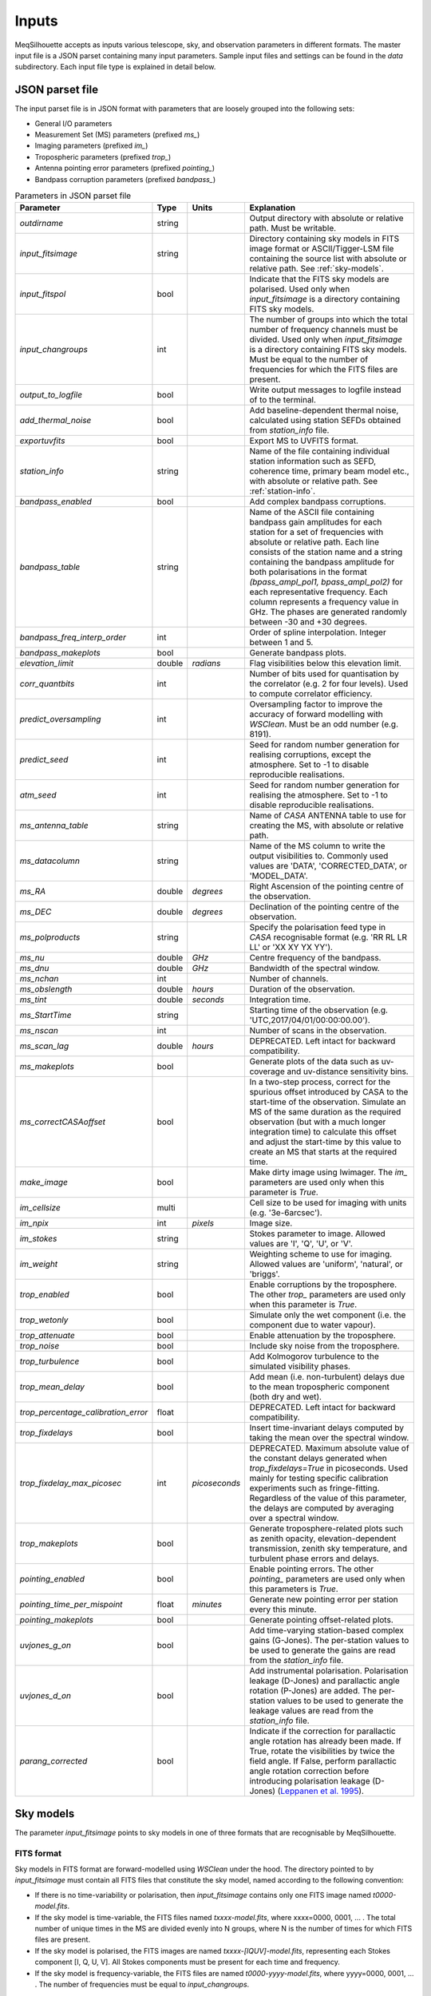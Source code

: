 ======
Inputs
======

MeqSilhouette accepts as inputs various telescope, sky, and observation parameters in different formats. The master input file is a JSON parset containing many input parameters. Sample input files and settings can be found in the *data* subdirectory. Each input file type is explained in detail below.

JSON parset file
################

The input parset file is in JSON format with parameters that are loosely grouped into the following sets:

*    General I/O parameters
*    Measurement Set (MS) parameters (prefixed *ms_*)
*    Imaging parameters (prefixed *im_*)
*    Tropospheric parameters (prefixed *trop_*)
*    Antenna pointing error parameters (prefixed *pointing_*)
*    Bandpass corruption parameters (prefixed *bandpass_*)

.. list-table:: Parameters in JSON parset file
   :widths: auto
   :header-rows: 1

   * - Parameter
     - Type
     - Units
     - Explanation
   * - *outdirname* 
     - string
     - 
     - Output directory with absolute or relative path. Must be writable.
   * - *input_fitsimage*
     - string
     - 
     - Directory containing sky models in FITS image format or ASCII/Tigger-LSM file containing the source list with absolute or relative path. See :ref:`sky-models`.
   * - *input_fitspol*
     - bool
     - 
     - Indicate that the FITS sky models are polarised. Used only when *input_fitsimage* is a directory containing FITS sky models.
   * - *input_changroups*
     - int
     - 
     - The number of groups into which the total number of frequency channels must be divided. Used only when *input_fitsimage* is a directory containing FITS sky models. Must be equal to the number of frequencies for which the FITS files are present.
   * - *output_to_logfile*
     - bool
     - 
     - Write output messages to logfile instead of to the terminal.
   * - *add_thermal_noise*
     - bool
     - 
     - Add baseline-dependent thermal noise, calculated using station SEFDs obtained from *station_info* file.
   * - *exportuvfits*
     - bool
     - 
     - Export MS to UVFITS format.
   * - *station_info*
     - string
     - 
     - Name of the file containing individual station information such as SEFD, coherence time, primary beam model etc., with absolute or relative path. See :ref:`station-info`.
   * - *bandpass_enabled*
     - bool
     - 
     - Add complex bandpass corruptions.
   * - *bandpass_table*
     - string
     - 
     - Name of the ASCII file containing bandpass gain amplitudes for each station for a set of frequencies with absolute or relative path. Each line consists of the station name and a string containing the bandpass amplitude for both polarisations in the format *(bpass_ampl_pol1, bpass_ampl_pol2)* for each representative frequency. Each column represents a frequency value in GHz. The phases are generated randomly between -30 and +30 degrees.
   * - *bandpass_freq_interp_order*
     - int
     - 
     - Order of spline interpolation. Integer between 1 and 5.
   * - *bandpass_makeplots*
     - bool
     - 
     - Generate bandpass plots.
   * - *elevation_limit*
     - double
     - *radians*
     - Flag visibilities below this elevation limit.
   * - *corr_quantbits*
     - int
     - 
     - Number of bits used for quantisation by the correlator (e.g. 2 for four levels). Used to compute correlator efficiency.
   * - *predict_oversampling*
     - int
     - 
     - Oversampling factor to improve the accuracy of forward modelling with *WSClean*. Must be an odd number (e.g. 8191).
   * - *predict_seed*
     - int
     - 
     - Seed for random number generation for realising corruptions, except the atmosphere. Set to -1 to disable reproducible realisations.
   * - *atm_seed*
     - int
     - 
     - Seed for random number generation for realising the atmosphere. Set to -1 to disable reproducible realisations.
   * - *ms_antenna_table*
     - string
     - 
     - Name of *CASA* ANTENNA table to use for creating the MS, with absolute or relative path.
   * - *ms_datacolumn*
     - string
     - 
     - Name of the MS column to write the output visibilities to. Commonly used values are 'DATA', 'CORRECTED_DATA', or 'MODEL_DATA'.
   * - *ms_RA*
     - double
     - *degrees*
     - Right Ascension of the pointing centre of the observation.
   * - *ms_DEC*
     - double
     - *degrees*
     - Declination of the pointing centre of the observation.
   * - *ms_polproducts*
     - string
     - 
     - Specify the polarisation feed type in *CASA* recognisable format (e.g. 'RR RL LR LL' or 'XX XY YX YY').
   * - *ms_nu*
     - double
     - *GHz*
     - Centre frequency of the bandpass.
   * - *ms_dnu*
     - double
     - *GHz*
     - Bandwidth of the spectral window.
   * - *ms_nchan*
     - int
     - 
     - Number of channels. 
   * - *ms_obslength*
     - double
     - *hours*
     - Duration of the observation.
   * - *ms_tint*
     - double
     - *seconds*
     - Integration time.
   * - *ms_StartTime*
     - string
     - 
     - Starting time of the observation (e.g. 'UTC,2017/04/01/00:00:00.00').
   * - *ms_nscan*
     - int
     -
     - Number of scans in the observation.
   * - *ms_scan_lag*
     - double
     - *hours*
     - DEPRECATED. Left intact for backward compatibility.
   * - *ms_makeplots*
     - bool
     - 
     - Generate plots of the data such as uv-coverage and uv-distance sensitivity bins.
   * - *ms_correctCASAoffset*
     - bool
     - 
     - In a two-step process, correct for the spurious offset introduced by CASA to the start-time of the observation. Simulate an MS of the same duration as the required observation (but with a much longer integration time) to calculate this offset and adjust the start-time by this value to create an MS that starts at the required time.
   * - *make_image*
     - bool
     - 
     - Make dirty image using lwimager. The *im_* parameters are used only when this parameter is *True*.
   * - *im_cellsize*
     - multi
     - 
     - Cell size to be used for imaging with units (e.g. '3e-6arcsec').
   * - *im_npix*
     - int
     - *pixels*
     - Image size.
   * - *im_stokes*
     - string
     - 
     - Stokes parameter to image. Allowed values are 'I', 'Q', 'U', or 'V'.
   * - *im_weight*
     - string
     - 
     - Weighting scheme to use for imaging. Allowed values are 'uniform', 'natural', or 'briggs'.
   * - *trop_enabled*
     - bool
     - 
     - Enable corruptions by the troposphere. The other *trop_* parameters are used only when this parameter is *True*.
   * - *trop_wetonly*
     - bool
     - 
     - Simulate only the wet component (i.e. the component due to water vapour).
   * - *trop_attenuate*
     - bool
     - 
     - Enable attenuation by the troposphere.
   * - *trop_noise*
     - bool
     - 
     - Include sky noise from the troposphere.
   * - *trop_turbulence*
     - bool
     -
     - Add Kolmogorov turbulence to the simulated visibility phases.
   * - *trop_mean_delay*
     - bool
     -
     - Add mean (i.e. non-turbulent) delays due to the mean tropospheric component (both dry and wet).
   * - *trop_percentage_calibration_error*
     - float
     -
     - DEPRECATED. Left intact for backward compatibility.
   * - *trop_fixdelays*
     - bool
     - 
     - Insert time-invariant delays computed by taking the mean over the spectral window.
   * - *trop_fixdelay_max_picosec*
     - int
     - *picoseconds*
     - DEPRECATED. Maximum absolute value of the constant delays generated when *trop_fixdelays=True* in picoseconds. Used mainly for testing specific calibration experiments such as fringe-fitting. Regardless of the value of this parameter, the delays are computed by averaging over a spectral window.
   * - *trop_makeplots*
     - bool
     - 
     - Generate troposphere-related plots such as zenith opacity, elevation-dependent transmission, zenith sky temperature, and turbulent phase errors and delays.
   * - *pointing_enabled*
     - bool
     - 
     - Enable pointing errors. The other *pointing_* parameters are used only when this parameters is *True*.
   * - *pointing_time_per_mispoint*
     - float
     - *minutes*
     - Generate new pointing error per station every this minute.
   * - *pointing_makeplots*
     - bool
     - 
     - Generate pointing offset-related plots.
   * - *uvjones_g_on*
     - bool
     - 
     - Add time-varying station-based complex gains (G-Jones). The per-station values to be used to generate the gains are read from the *station_info* file.
   * - *uvjones_d_on*
     - bool
     - 
     - Add instrumental polarisation. Polarisation leakage (D-Jones) and parallactic angle rotation (P-Jones) are added. The per-station values to be used to generate the leakage values are read from the *station_info* file.
   * - *parang_corrected*
     - bool
     - 
     - Indicate if the correction for parallactic angle rotation has already been made. If True, rotate the visibilities by twice the field angle. If False, perform parallactic angle rotation correction before introducing polarisation leakage (D-Jones) (`Leppanen et al. 1995 <https://ui.adsabs.harvard.edu/abs/1995AJ....110.2479L/abstract>`_).

.. _sky-models:

Sky models
##########
The parameter *input_fitsimage* points to sky models in one of three formats that are recognisable by MeqSilhouette.

FITS format
-----------
Sky models in FITS format are forward-modelled using *WSClean* under the hood. The directory pointed to by *input_fitsimage* must contain all FITS files that constitute the sky model, named according to the following convention:

* If there is no time-variability or polarisation, then *input_fitsimage* contains only one FITS image named *t0000-model.fits*.

* If the sky model is time-variable, the FITS files named *txxxx-model.fits*, where xxxx=0000, 0001, ... . The total number of unique times in the MS are divided evenly into N groups, where N is the number of times for which FITS files are present.

* If the sky model is polarised, the FITS images are named *txxxx-[IQUV]-model.fits*, representing each Stokes component [I, Q, U, V]. All Stokes components must be present for each time and frequency.

* If the sky model is frequency-variable, the FITS files are named *t0000-yyyy-model.fits*, where yyyy=0000, 0001, ... . The number of frequencies must be equal to *input_changroups*.

Following *WSClean*, MeqSilhouette does not care about the actual frequencies in the FITS headers. This means that the input channels in the MS will be divided evenly into *input_changroups* groups
and each FITS image along the frequency axis will be used to predict visibilities into the appropriate group, regardless of the frequencies in the FITS headers.

Putting all of the above together, a time and frequency varible polarised sky model will consist of a series of FITS files named *txxxx-yyyy-[I,Q,U,V]-model.fits*,
where xxxx=0000, 0001, .... (as many as needed to replicate intrinsic source variability) and yyyy=0000, 0001, .... (must be equal to *input_changroups*).

.. note:: *WSClean* can predict visibilities only into the MODEL_DATA column. MeqSilhouette will copy them into *ms_datacolumn*, after which the signal corruptions are applied only to *ms_datacolumn*. Hence, the uncorrupted visibilities are available in MODEL_DATA column for inspection. If *MeqTrees* is used instead, the uncorrupted visibilities from *ms_datacolumn* are copied to MODEL_DATA.


ASCII / Tigger LSM format
-------------------------
The ASCII / Tigger LSM file with extensions *.txt* / *.lsm.html* respectively, are sky model files recognisable by the *tigger-lsm* module used by *MeqTrees*. This file contains a list of sources, with each row corresponding to one source. The columns are as shown in the figure below:

.. image:: LSM.png
    :width: 764px
    :align: center
    :height: 579px
    :alt: MeqTrees compatible LSM format

.. note:: It is recommended to use FITS images as inputs (in which case *WSClean* is used for predicting visibilities) for EHT simulations. MeqTrees has been observed to occasionally give rise to precision errors of up to ~1 micro-arcsecond. Hence, when using ASCII / Tigger LSM files, additional sanity checks must be performed to ensure that the source positions are not offset from the expected values. This is an outstanding issue with MeqTrees and will be resolved in a future version.

.. _station-info:

Station and site information
############################

The parameter *station_info* points to an ASCII file containing additional information about the
participating stations and the site weather parameters for generating the Jones matrices for corrupting the visibilities.
Each row corresponds to one station. The details of each column are given below.

.. list-table:: Station and site information
   :widths: auto
   :header-rows: 1

   * - Column
     - Type
     - Units
     - Explanation
   * - station 
     - string
     - 
     - Station name or code.
   * - sefd
     - float
     - Jansky
     - System Equivalent Flux Density.
   * - pwv
     - float
     - millimetres
     - Precipitable water vapour.
   * - gpress
     - float
     - millibar
     - Ground pressure at site.
   * - gtemp
     - float
     - Kelvin
     - Ground temperature at site.
   * - c_time
     - float
     - seconds
     - Tropospheric coherence time.
   * - ptg_rms
     - float
     - arcseconds
     - RMS error in pointing.
   * - PB_FWHM230
     - float
     - arcseconds
     - Full Width at Half-Maximum of the primary beam.
   * - PB_model
     - string
     - 
     - Geometric model to be used for the primary beam ('gaussian' and 'cos3' are available; hardwired to *gaussian* for now).
   * - ap_eff
     - float
     - 
     - Aperture efficiency.
   * - g[RL]_mean, g[RL]_std
     - float
     - 
     - Mean and standard deviation of the normal distribution from which to draw time-varying real/imag parts of the G-Jones terms for R and L feeds.
   * - d[RL]_mean, d[RL]_std
     - float
     - 
     - Mean and standard deviation of the normal distribution from which to draw frequency-varying real/imag parts of the D-Jones terms for R and L feeds.
   * - feed_angle
     - float
     - degrees
     - Initial feed angle offset.
   * - mount
     - string
     - 
     - Mount type of each station. Valid values are 'ALT-AZ', 'ALT-AZ+NASMYTH-R', 'ALT-AZ+NASMYTH-L'.
